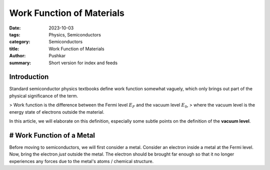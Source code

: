 Work Function of Materials
===========================

:date: 2023-10-03
:tags: Physics, Semiconductors
:category: Semiconductors
:title: Work Function of Materials
:author: Pushkar
:summary: Short version for index and feeds

Introduction
-------------

Standard semiconductor physics textbooks define work function somewhat vaguely, 
which only brings out part of the physical significance of the term.

> Work function is the difference between the Fermi level :math:`E_F` and the vacuum level :math:`E_0`,
> where the vacuum level is the energy state of electrons outside the material.

In this article, we will elaborate on this definition, especially some subtle points on the definition of the **vacuum level**.

# Work Function of a Metal
----------------------------

Before moving to semiconductors, we will first consider a metal.
Consider an electron inside a metal at the Fermi level.
Now, bring the electron *just* outside the metal. 
The electron should be brought far enough so that it no longer experiences any forces due to the metal's atoms / chemical structure.
